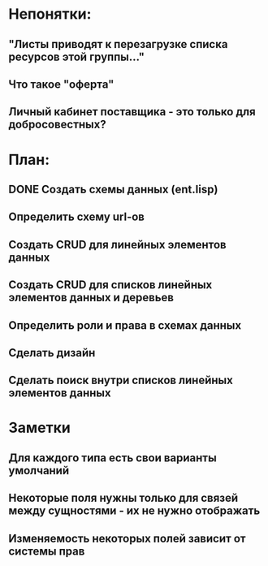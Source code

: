 * Непонятки:
** "Листы приводят к перезагрузке списка ресурсов этой группы..."
** Что такое "оферта"
** Личный кабинет поставщика - это только для добросовестных?

* План:
** DONE Создать схемы данных (ent.lisp)
** Определить схему url-ов
** Создать CRUD для линейных элементов данных
** Создать CRUD для списков линейных элементов данных и деревьев
** Определить роли и права в схемах данных
** Сделать дизайн
** Сделать поиск внутри списков линейных элементов данных
* Заметки
** Для каждого типа есть свои варианты умолчаний
** Некоторые поля нужны только для связей между сущностями - их не нужно отображать
** Изменяемость некоторых полей зависит от системы прав
